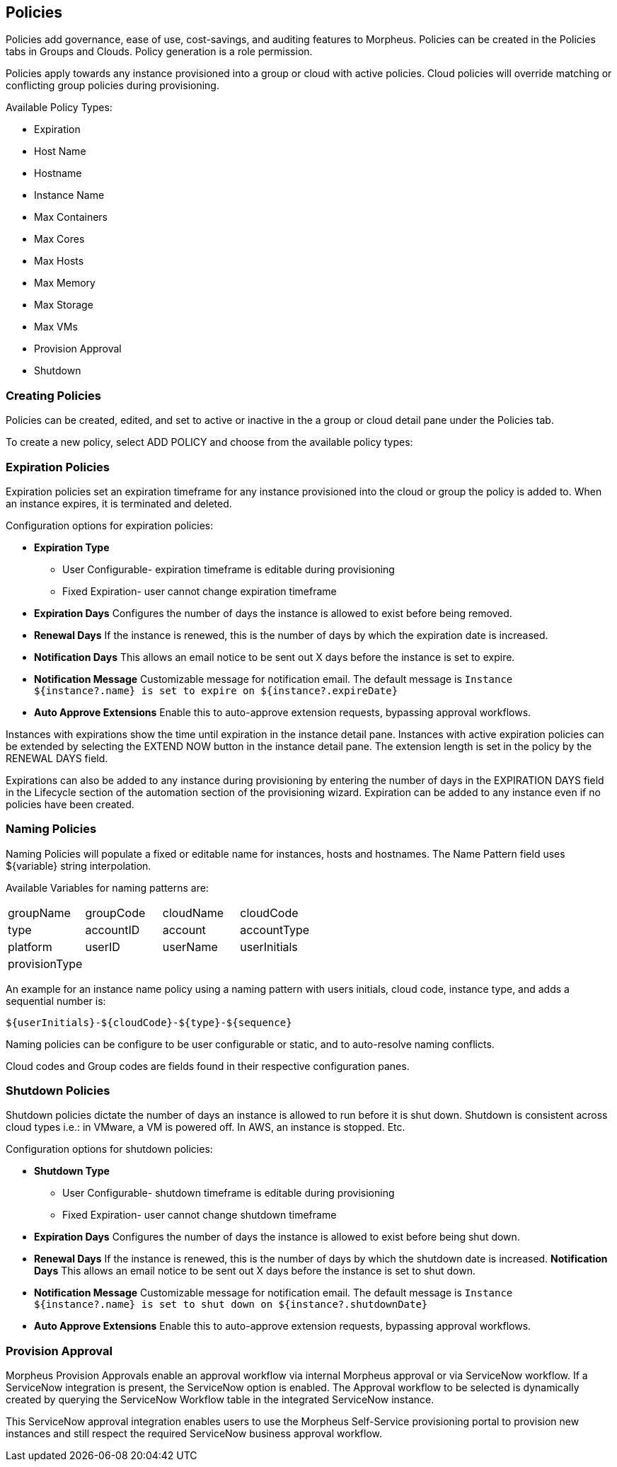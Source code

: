 [[policies]]
== Policies

Policies add governance, ease of use, cost-savings, and auditing features to Morpheus. Policies can be created in the Policies tabs in Groups and Clouds. Policy generation is a role permission.

Policies apply towards any instance provisioned into a group or cloud with active policies. Cloud policies will override matching or conflicting group policies during provisioning.

Available Policy Types:

* Expiration
* Host Name
* Hostname
* Instance Name
* Max Containers
* Max Cores
* Max Hosts
* Max Memory
* Max Storage
* Max VMs
* Provision Approval
* Shutdown

=== Creating Policies

Policies can be created, edited, and set to active or inactive in the a group or cloud detail pane under the Policies tab.

To create a new policy, select ADD POLICY and choose from the available policy types:

=== Expiration Policies

Expiration policies set an expiration timeframe for any instance provisioned into the cloud or group the policy is added to. When an instance expires, it is terminated and deleted.

Configuration options for expiration policies:

* *Expiration Type*
** User Configurable- expiration timeframe is editable during provisioning
** Fixed Expiration- user cannot change expiration timeframe
* *Expiration Days*
Configures the number of days the instance is allowed to exist before being removed.
* *Renewal Days*
If the instance is renewed, this is the number of days by which the expiration date is increased.
* *Notification Days*
This allows an email notice to be sent out X days before the instance is set to expire.
* *Notification Message*
Customizable message for notification email. The default message is `Instance ${instance?.name} is set to expire on ${instance?.expireDate}`

* *Auto Approve Extensions*
Enable this to auto-approve extension requests, bypassing approval workflows.


Instances with expirations show the time until expiration in the instance detail pane. Instances with active expiration policies can be extended by selecting the EXTEND NOW button in the instance detail pane. The extension length is set in the policy by the RENEWAL DAYS field.

Expirations can also be added to any instance during provisioning by entering the number of days in the EXPIRATION DAYS field in the Lifecycle section of the automation section of the provisioning wizard. Expiration can be added to any instance even if no policies have been created.

=== Naming Policies

Naming Policies will populate a fixed or editable name for instances, hosts and hostnames. The Name Pattern field uses ${variable} string interpolation.

Available Variables for naming patterns are:

|===
| groupName | groupCode | cloudName | cloudCode
| type | accountID | account | accountType
| platform | userID | userName | userInitials
| provisionType | | |
|===


An example for an instance name policy using a naming pattern with users initials, cloud code, instance type, and adds a sequential number is:

  ${userInitials}-${cloudCode}-${type}-${sequence}

Naming policies can be configure to be user configurable or static, and to auto-resolve naming conflicts.

Cloud codes and Group codes are fields found in their respective configuration panes.


=== Shutdown Policies

Shutdown policies dictate the number of days an instance is allowed to run before it is shut down.  Shutdown is consistent across cloud types i.e.: in VMware, a VM is powered off.  In AWS, an instance is stopped.  Etc.

Configuration options for shutdown policies:

* *Shutdown Type*
** User Configurable- shutdown timeframe is editable during provisioning
** Fixed Expiration- user cannot change shutdown timeframe
* *Expiration Days*
Configures the number of days the instance is allowed to exist before being shut down.
* *Renewal Days*
If the instance is renewed, this is the number of days by which the shutdown date is increased.
*Notification Days*
This allows an email notice to be sent out X days before the instance is set to shut down.
* *Notification Message*
Customizable message for notification email. The default message is `Instance ${instance?.name} is set to shut down on ${instance?.shutdownDate}`
* *Auto Approve Extensions*
Enable this to auto-approve extension requests, bypassing approval workflows.


=== Provision Approval

Morpheus Provision Approvals enable an approval workflow via internal Morpheus approval or via ServiceNow workflow.  If a ServiceNow integration is present, the ServiceNow option is enabled.  The Approval workflow to be selected is dynamically created by querying the ServiceNow Workflow table in the integrated ServiceNow instance.

This ServiceNow approval integration enables users to use the Morpheus Self-Service provisioning portal to provision new instances and still respect the required ServiceNow business approval workflow.
